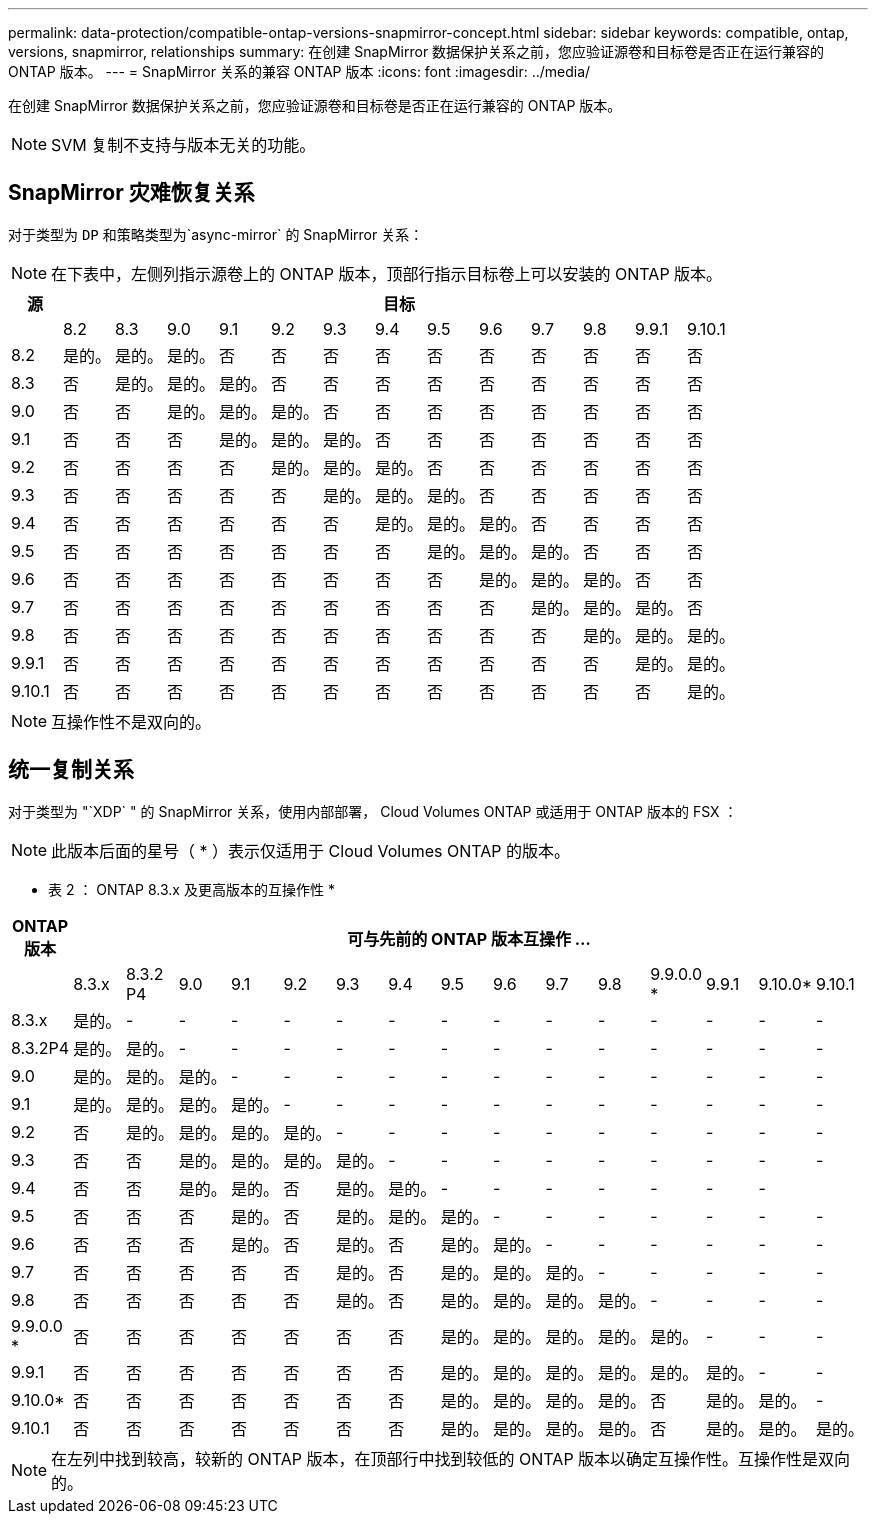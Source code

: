 ---
permalink: data-protection/compatible-ontap-versions-snapmirror-concept.html 
sidebar: sidebar 
keywords: compatible, ontap, versions, snapmirror, relationships 
summary: 在创建 SnapMirror 数据保护关系之前，您应验证源卷和目标卷是否正在运行兼容的 ONTAP 版本。 
---
= SnapMirror 关系的兼容 ONTAP 版本
:icons: font
:imagesdir: ../media/


[role="lead"]
在创建 SnapMirror 数据保护关系之前，您应验证源卷和目标卷是否正在运行兼容的 ONTAP 版本。

[NOTE]
====
SVM 复制不支持与版本无关的功能。

====


== SnapMirror 灾难恢复关系

对于类型为 `DP` 和策略类型为`async-mirror` 的 SnapMirror 关系：

[NOTE]
====
在下表中，左侧列指示源卷上的 ONTAP 版本，顶部行指示目标卷上可以安装的 ONTAP 版本。

====
[cols="14+*"]
|===
| 源 13+| 目标 


 a| 
 a| 
8.2
 a| 
8.3
 a| 
9.0
 a| 
9.1
 a| 
9.2
 a| 
9.3
 a| 
9.4
 a| 
9.5
 a| 
9.6
 a| 
9.7
 a| 
9.8
 a| 
9.9.1
 a| 
9.10.1



 a| 
8.2
 a| 
是的。
 a| 
是的。
 a| 
是的。
 a| 
否
 a| 
否
 a| 
否
 a| 
否
 a| 
否
 a| 
否
 a| 
否
 a| 
否
 a| 
否
 a| 
否



 a| 
8.3
 a| 
否
 a| 
是的。
 a| 
是的。
 a| 
是的。
 a| 
否
 a| 
否
 a| 
否
 a| 
否
 a| 
否
 a| 
否
 a| 
否
 a| 
否
 a| 
否



 a| 
9.0
 a| 
否
 a| 
否
 a| 
是的。
 a| 
是的。
 a| 
是的。
 a| 
否
 a| 
否
 a| 
否
 a| 
否
 a| 
否
 a| 
否
 a| 
否
 a| 
否



 a| 
9.1
 a| 
否
 a| 
否
 a| 
否
 a| 
是的。
 a| 
是的。
 a| 
是的。
 a| 
否
 a| 
否
 a| 
否
 a| 
否
 a| 
否
 a| 
否
 a| 
否



 a| 
9.2
 a| 
否
 a| 
否
 a| 
否
 a| 
否
 a| 
是的。
 a| 
是的。
 a| 
是的。
 a| 
否
 a| 
否
 a| 
否
 a| 
否
 a| 
否
 a| 
否



 a| 
9.3
 a| 
否
 a| 
否
 a| 
否
 a| 
否
 a| 
否
 a| 
是的。
 a| 
是的。
 a| 
是的。
 a| 
否
 a| 
否
 a| 
否
 a| 
否
 a| 
否



 a| 
9.4
 a| 
否
 a| 
否
 a| 
否
 a| 
否
 a| 
否
 a| 
否
 a| 
是的。
 a| 
是的。
 a| 
是的。
 a| 
否
 a| 
否
 a| 
否
 a| 
否



 a| 
9.5
 a| 
否
 a| 
否
 a| 
否
 a| 
否
 a| 
否
 a| 
否
 a| 
否
 a| 
是的。
 a| 
是的。
 a| 
是的。
 a| 
否
 a| 
否
 a| 
否



 a| 
9.6
 a| 
否
 a| 
否
 a| 
否
 a| 
否
 a| 
否
 a| 
否
 a| 
否
 a| 
否
 a| 
是的。
 a| 
是的。
 a| 
是的。
 a| 
否
 a| 
否



 a| 
9.7
 a| 
否
 a| 
否
 a| 
否
 a| 
否
 a| 
否
 a| 
否
 a| 
否
 a| 
否
 a| 
否
 a| 
是的。
 a| 
是的。
 a| 
是的。
 a| 
否



 a| 
9.8
 a| 
否
 a| 
否
 a| 
否
 a| 
否
 a| 
否
 a| 
否
 a| 
否
 a| 
否
 a| 
否
 a| 
否
 a| 
是的。
 a| 
是的。
 a| 
是的。



 a| 
9.9.1
 a| 
否
 a| 
否
 a| 
否
 a| 
否
 a| 
否
 a| 
否
 a| 
否
 a| 
否
 a| 
否
 a| 
否
 a| 
否
 a| 
是的。
 a| 
是的。



 a| 
9.10.1
 a| 
否
 a| 
否
 a| 
否
 a| 
否
 a| 
否
 a| 
否
 a| 
否
 a| 
否
 a| 
否
 a| 
否
 a| 
否
 a| 
否
 a| 
是的。

|===
[NOTE]
====
互操作性不是双向的。

====


== 统一复制关系

对于类型为 "`XDP` " 的 SnapMirror 关系，使用内部部署， Cloud Volumes ONTAP 或适用于 ONTAP 版本的 FSX ：

[NOTE]
====
此版本后面的星号（ * ）表示仅适用于 Cloud Volumes ONTAP 的版本。

====
* 表 2 ： ONTAP 8.3.x 及更高版本的互操作性 *

[cols="16*"]
|===
| ONTAP 版本 15+| 可与先前的 ONTAP 版本互操作 ... 


 a| 
 a| 
8.3.x
 a| 
8.3.2 P4
 a| 
9.0
 a| 
9.1
 a| 
9.2
 a| 
9.3
 a| 
9.4
 a| 
9.5
 a| 
9.6
 a| 
9.7
 a| 
9.8
 a| 
9.9.0.0 *
 a| 
9.9.1
 a| 
9.10.0*
 a| 
9.10.1



 a| 
8.3.x
 a| 
是的。
 a| 
-
 a| 
-
 a| 
-
 a| 
-
 a| 
-
 a| 
-
 a| 
-
 a| 
-
 a| 
-
 a| 
-
 a| 
-
 a| 
-
 a| 
-
 a| 
-



 a| 
8.3.2P4
 a| 
是的。
 a| 
是的。
 a| 
-
 a| 
-
 a| 
-
 a| 
-
 a| 
-
 a| 
-
 a| 
-
 a| 
-
 a| 
-
 a| 
-
 a| 
-
 a| 
-
 a| 
-



 a| 
9.0
 a| 
是的。
 a| 
是的。
 a| 
是的。
 a| 
-
 a| 
-
 a| 
-
 a| 
-
 a| 
-
 a| 
-
 a| 
-
 a| 
-
 a| 
-
 a| 
-
 a| 
-
 a| 
-



 a| 
9.1
 a| 
是的。
 a| 
是的。
 a| 
是的。
 a| 
是的。
 a| 
-
 a| 
-
 a| 
-
 a| 
-
 a| 
-
 a| 
-
 a| 
-
 a| 
-
 a| 
-
 a| 
-
 a| 
-



 a| 
9.2
 a| 
否
 a| 
是的。
 a| 
是的。
 a| 
是的。
 a| 
是的。
 a| 
-
 a| 
-
 a| 
-
 a| 
-
 a| 
-
 a| 
-
 a| 
-
 a| 
-
 a| 
-
 a| 
-



 a| 
9.3
 a| 
否
 a| 
否
 a| 
是的。
 a| 
是的。
 a| 
是的。
 a| 
是的。
 a| 
-
 a| 
-
 a| 
-
 a| 
-
 a| 
-
 a| 
-
 a| 
-
 a| 
-
 a| 
-



 a| 
9.4
 a| 
否
 a| 
否
 a| 
是的。
 a| 
是的。
 a| 
否
 a| 
是的。
 a| 
是的。
 a| 
-
 a| 
-
 a| 
-
 a| 
-
 a| 
-
 a| 
-
 a| 
-
 a| 



 a| 
9.5
 a| 
否
 a| 
否
 a| 
否
 a| 
是的。
 a| 
否
 a| 
是的。
 a| 
是的。
 a| 
是的。
 a| 
-
 a| 
-
 a| 
-
 a| 
-
 a| 
-
 a| 
-
 a| 
-



 a| 
9.6
 a| 
否
 a| 
否
 a| 
否
 a| 
是的。
 a| 
否
 a| 
是的。
 a| 
否
 a| 
是的。
 a| 
是的。
 a| 
-
 a| 
-
 a| 
-
 a| 
-
 a| 
-
 a| 
-



 a| 
9.7
 a| 
否
 a| 
否
 a| 
否
 a| 
否
 a| 
否
 a| 
是的。
 a| 
否
 a| 
是的。
 a| 
是的。
 a| 
是的。
 a| 
-
 a| 
-
 a| 
-
 a| 
-
 a| 
-



 a| 
9.8
 a| 
否
 a| 
否
 a| 
否
 a| 
否
 a| 
否
 a| 
是的。
 a| 
否
 a| 
是的。
 a| 
是的。
 a| 
是的。
 a| 
是的。
 a| 
-
 a| 
-
 a| 
-
 a| 
-



 a| 
9.9.0.0 *
 a| 
否
 a| 
否
 a| 
否
 a| 
否
 a| 
否
 a| 
否
 a| 
否
 a| 
是的。
 a| 
是的。
 a| 
是的。
 a| 
是的。
 a| 
是的。
 a| 
-
 a| 
-
 a| 
-



 a| 
9.9.1
 a| 
否
 a| 
否
 a| 
否
 a| 
否
 a| 
否
 a| 
否
 a| 
否
 a| 
是的。
 a| 
是的。
 a| 
是的。
 a| 
是的。
 a| 
是的。
 a| 
是的。
 a| 
-
 a| 
-



 a| 
9.10.0*
 a| 
否
 a| 
否
 a| 
否
 a| 
否
 a| 
否
 a| 
否
 a| 
否
 a| 
是的。
 a| 
是的。
 a| 
是的。
 a| 
是的。
 a| 
否
 a| 
是的。
 a| 
是的。
 a| 
-



 a| 
9.10.1
 a| 
否
 a| 
否
 a| 
否
 a| 
否
 a| 
否
 a| 
否
 a| 
否
 a| 
是的。
 a| 
是的。
 a| 
是的。
 a| 
是的。
 a| 
否
 a| 
是的。
 a| 
是的。
 a| 
是的。

|===
[NOTE]
====
在左列中找到较高，较新的 ONTAP 版本，在顶部行中找到较低的 ONTAP 版本以确定互操作性。互操作性是双向的。

====
